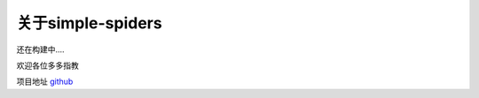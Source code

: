 关于simple-spiders
======================

还在构建中....

欢迎各位多多指教

项目地址 `github <https://github.com/duiliuliu/simple-spiders>`__

